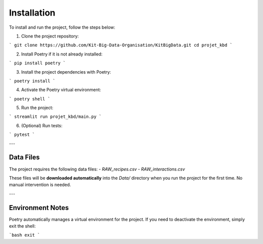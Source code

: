 Installation
============

To install and run the project, follow the steps below:

1. Clone the project repository:

```
git clone https://github.com/Kit-Big-Data-Organisation/KitBigData.git
cd projet_kbd
```

2. Install Poetry if it is not already installed:

```
pip install poetry
```

3. Install the project dependencies with Poetry:

```
poetry install
``` 

4. Activate the Poetry virtual environment:

```
poetry shell
``` 

5. Run the project:

```
streamlit run projet_kbd/main.py
```

6. (Optional) Run tests:

```
pytest
```


---

Data Files
----------

The project requires the following data files:
- `RAW_recipes.csv`
- `RAW_interactions.csv`

These files will be **downloaded automatically** into the `Data/` directory when you run the project for the first time. No manual intervention is needed.

---

Environment Notes
-----------------

Poetry automatically manages a virtual environment for the project. If you need to deactivate the environment, simply exit the shell:

```bash
exit
```


